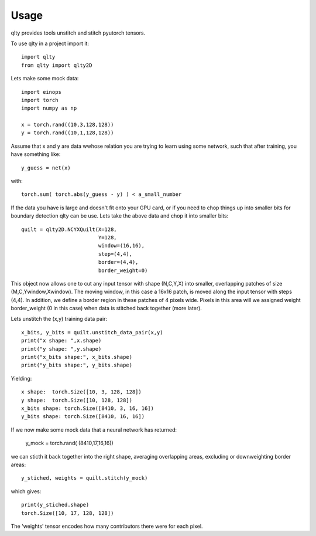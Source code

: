 =====
Usage
=====

qlty provides tools unstitch and stitch pyutorch tensors.

To use qlty in a project import it::

    import qlty
    from qlty import qlty2D

Lets make some mock data::

    import einops
    import torch
    import numpy as np

    x = torch.rand((10,3,128,128))
    y = torch.rand((10,1,128,128))

Assume that x and y are data wwhose relation you are trying to learn using some network, such that after training,
you have something like::

    y_guess = net(x)

with::

    torch.sum( torch.abs(y_guess - y) ) < a_small_number

If the data you have is large and doesn't fit onto your GPU card, or if you need to chop things up into smaller bits
for boundary detection qlty can be use. Lets take the above data and chop it into smaller bits::

    quilt = qlty2D.NCYXQuilt(X=128,
                             Y=128,
                             window=(16,16),
                             step=(4,4),
                             border=(4,4),
                             border_weight=0)

This object now allows one to cut any input tensor with shape (N,C,Y,X) into smaller, overlapping patches of size
(M,C,Ywindow,Xwindow). The moving window, in this case a 16x16 patch, is moved along the input tensor with steps
(4,4). In addition, we define a border region in these patches of 4 pixels wide. Pixels in this area will we assigned
weight border_weight (0 in this case) when data is stitched back together (more later).

Lets unstitch the (x,y) training data pair::

    x_bits, y_bits = quilt.unstitch_data_pair(x,y)
    print("x shape: ",x.shape)
    print("y shape: ",y.shape)
    print("x_bits shape:", x_bits.shape)
    print("y_bits shape:", y_bits.shape)

Yielding::

    x shape:  torch.Size([10, 3, 128, 128])
    y shape:  torch.Size([10, 128, 128])
    x_bits shape: torch.Size([8410, 3, 16, 16])
    y_bits shape: torch.Size([8410, 16, 16])


If we now make some mock data that a neural network has returned:

    y_mock = torch.rand( (8410,17,16,16))

we can sticth it back together into the right shape, averaging overlapping areas, excluding or downweighting border
areas::

    y_stiched, weights = quilt.stitch(y_mock)

which gives::

    print(y_stiched.shape)
    torch.Size([10, 17, 128, 128])

The 'weights' tensor encodes how many contributors there were for each pixel.




